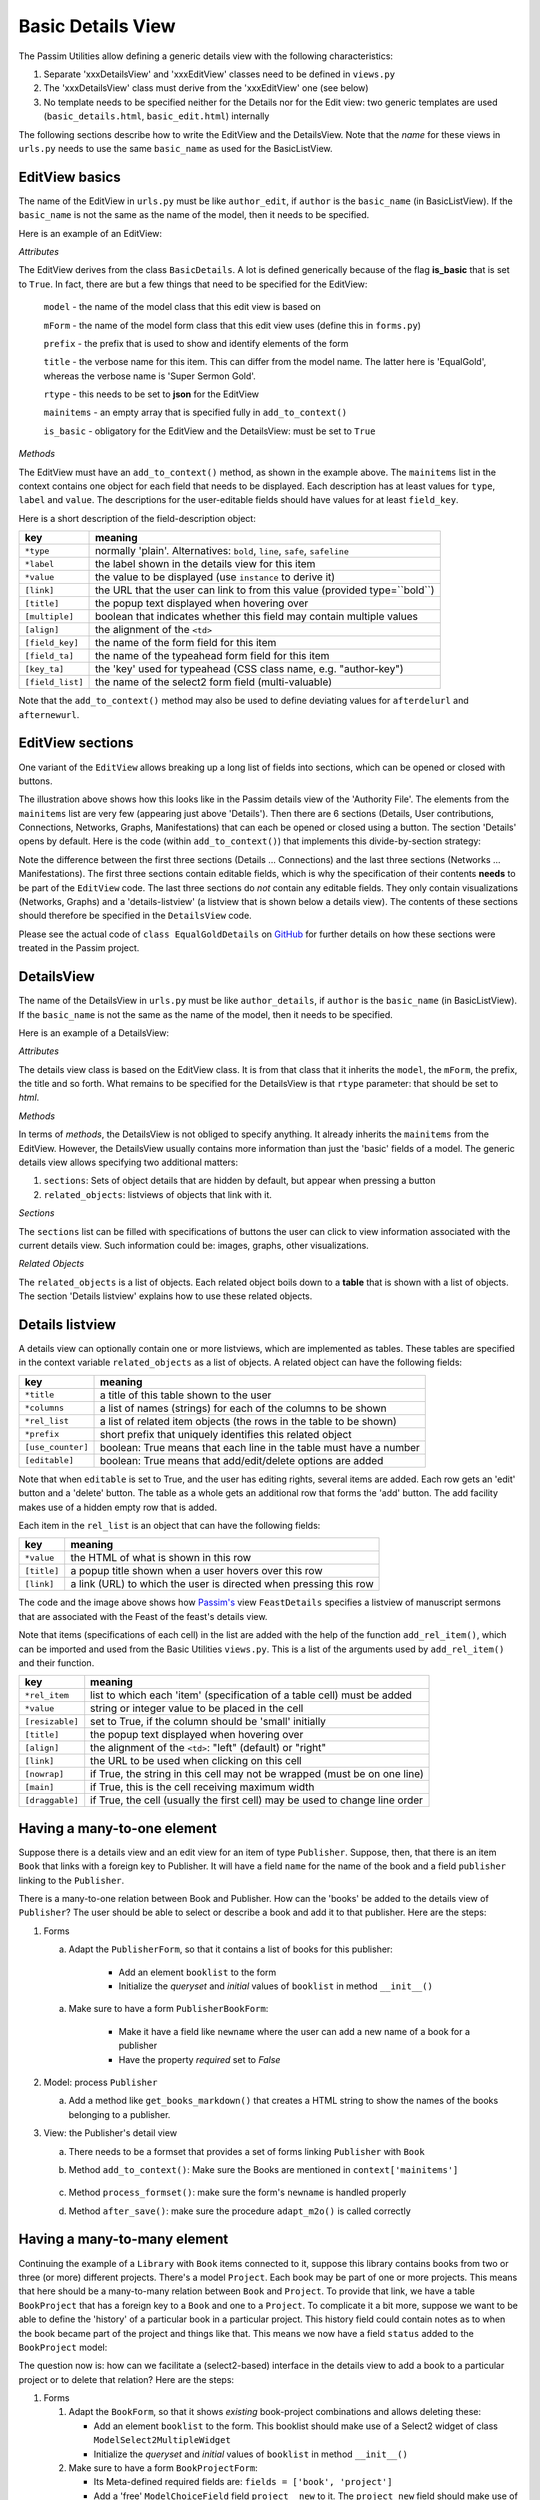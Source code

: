 .. _basicdetails:

Basic Details View
==================

The Passim Utilities allow defining a generic details view with the following characteristics:

1. Separate 'xxxDetailsView' and 'xxxEditView' classes need to be defined in ``views.py``
2. The 'xxxDetailsView' class must derive from the 'xxxEditView' one (see below)
3. No template needs to be specified neither for the Details nor for the Edit view: two generic templates are used (``basic_details.html``, ``basic_edit.html``) internally

The following sections describe how to write the EditView and the DetailsView.
Note that the *name* for these views in ``urls.py`` needs to use the same ``basic_name`` as used for the BasicListView.

EditView basics
---------------

The name of the EditView in ``urls.py`` must be like ``author_edit``, if ``author`` is the ``basic_name`` (in BasicListView).
If the ``basic_name`` is not the same as the name of the model, then it needs to be specified.

Here is an example of an EditView:

.. code-block:: python
   :linenos:

   class EqualGoldEdit(BasicDetails):
      model = EqualGold
      mForm = SuperSermonGoldForm
      prefix = 'ssg'
      title = "Super Sermon Gold"
      rtype = "json"   
      mainitems = []

      def add_to_context(self, context, instance):
         """Add to the existing context"""

         # Define the main items to show and edit
         context['mainitems'] = [
            {'type': 'plain', 'label': "Author:",      'value': instance.author, 
             'field_key': 'author', 'field_ta': 'authorname', 'key_ta': 'author-key'},
            {'type': 'plain', 'label': "Number:",      'value': instance.number},
            {'type': 'plain', 'label': "Passim Code:", 'value': instance.code}
            ]
         # Return the context we have made
         return context
      
*Attributes*
      
The EditView derives from the class ``BasicDetails``. A lot is defined generically because of the flag **is_basic** that is set to ``True``.
In fact, there are but a few things that need to be specified for the EditView:

   ``model`` - the name of the model class that this edit view is based on
   
   ``mForm`` - the name of the model form class that this edit view uses (define this in ``forms.py``)
   
   ``prefix`` - the prefix that is used to show and identify elements of the form
   
   ``title`` - the verbose name for this item. This can differ from the model name. The latter here is 'EqualGold', whereas the verbose name is 'Super Sermon Gold'.
   
   ``rtype`` - this needs to be set to **json** for the EditView
   
   ``mainitems`` - an empty array that is specified fully in ``add_to_context()``
   
   ``is_basic`` - obligatory for the EditView and the DetailsView: must be set to ``True``
   
*Methods*

The EditView must have an ``add_to_context()`` method, as shown in the example above.
The ``mainitems`` list in the context contains one object for each field that needs to be displayed.
Each description has at least values for ``type``, ``label`` and ``value``.
The descriptions for the user-editable fields should have values for at least ``field_key``.

Here is a short description of the field-description object:

.. table::
    :widths: auto
    :align: left
    
    ================= ==========================================================================
    key               meaning
    ================= ==========================================================================
    ``*type``         normally 'plain'. Alternatives: ``bold``, ``line``, ``safe``, ``safeline``
    ``*label``        the label shown in the details view for this item
    ``*value``        the value to be displayed (use ``instance`` to derive it)
    ``[link]``        the URL that the user can link to from this value (provided type=``bold``)
    ``[title]``       the popup text displayed when hovering over
    ``[multiple]``    boolean that indicates whether this field may contain multiple values
    ``[align]``       the alignment of the ``<td>``
    ``[field_key]``   the name of the form field for this item
    ``[field_ta]``    the name of the typeahead form field for this item
    ``[key_ta]``      the 'key' used for typeahead (CSS class name, e.g. "author-key")
    ``[field_list]``  the name of the select2 form field (multi-valuable)
    ================= ==========================================================================


Note that the ``add_to_context()`` method may also be used to define deviating values for ``afterdelurl`` and ``afternewurl``.

EditView sections
-----------------

One variant of the ``EditView`` allows breaking up a long list of fields into sections, which can be opened or closed with buttons.

.. image:: images/AF_details.png

The illustration above shows how this looks like in the Passim details view of the 'Authority File'. 
The elements from the ``mainitems`` list are very few (appearing just above 'Details').
Then there are 6 sections (Details, User contributions, Connections, Networks, Graphs, Manifestations) that can each be
opened or closed using a button. The section 'Details' opens by default.
Here is the code (within ``add_to_context()``) that implements this divide-by-section strategy:

.. code-block:: python
    :linenos:
     
        context['mainsections'] = [
        {'name': 'Details', 'id': 'equalgold_details', 'show': True, 'fields': [                
            {'type': 'line',  'label': "Author:", 'value': instance.author_help(info), 'field_key': 'newauthor', 'order': 1},                
            {'type': 'plain', 'label': "Incipit:", 'value': instance.incipit,   'field_key': 'incipit',  'empty': 'hide', 'order': 2},
            {'type': 'safe',  'label': "Incipit:", 'value': instance.get_incipit_markdown("search"), 
                'field_key':  'newincipit',  'key_ta': 'gldincipit-key', 'title': instance.get_incipit_markdown("actual"), 'order': 2}, 
            {'type': 'plain', 'label': "Explicit:", 'value': instance.explicit,  'field_key': 'explicit', 'empty': 'hide', 'order': 3},                 
            {'type': 'safe',  'label': "Explicit:", 'value': instance.get_explicit_markdown("search"),
                'field_key':  'newexplicit', 'key_ta': 'gldexplicit-key', 'title': instance.get_explicit_markdown("actual"), 'order': 3}, 
            {'type': 'line',  'label': "Editions:", 'value': instance.get_editions_markdown(),
                'title':      'All the editions associated with the Gold Sermons in this equality set', 'order': 4},
            {'type': 'line',  'label': "Literature:", 'value': instance.get_litrefs_markdown(), 
                'title':      'All the literature references associated with the Gold Sermons in this equality set', 'order': 6},
            {'type': 'line',  'label': "Keywords:", 'value': instance.get_keywords_markdown(), 'field_list': 'kwlist', 'order': 7},
            {'type': 'plain', 'label': "Bible reference(s):", 'value': instance.get_bibleref(),        
                'multiple': True, 'field_list': 'bibreflist', 'fso': self.formset_objects[2], 'order': 8},                
            {'type': 'safe',  'label': "Transcription:", 'value': self.get_transcription(instance),
                'field_key':  'newfulltext', 'order':9},
            {'type': 'plain', 'label': "Notes:",     'value': instance.raw, 'order':10},
            {'type': 'line',  'label': "Project:",     'value': instance.get_project_markdown2(), 'order':12},                
                ]},            
            
        {'name': 'User contributions', 'id': 'equalgold_usercontributions', 'fields': [
            {'type': 'plain', 'label': "Keywords (user): ", 'value': self.get_userkeywords(instance, profile, context), 
                'field_list': 'ukwlist', 'title': 'User-specific keywords. If the moderator accepts these, they move to regular keywords.'}, # plain?
            {'type': 'line',  'label': "Personal datasets:", 'value': instance.get_collections_markdown(username, team_group, settype="pd"), 
                'multiple': True, 'field_list': 'collist_ssg', 'fso': self.formset_objects[0] },
            ]},
            
        {'name': 'Connections', 'id': 'equalgold_connections', 'fields': [                
            {'type': 'line',  'label': "Equality set:", 'title': 'The gold sermons in this equality set',  'value': self.get_goldset_markdown(instance), 
                'field_list': 'goldlist', 'inline_selection': 'ru.passim.sg_template' },                
            {'type': 'line',  'label': "Historical collections:",   'value': instance.get_collections_markdown(username, team_group, settype="hc"), 
                'field_list': 'collist_hist', 'fso': self.formset_objects[0] },
        ]

        # Other sections will be filled in later
        context['mainsections'] += [            
            {'name': 'Networks',        'id': 'equalgold_networks',         'button': True, 'fields': [ 
                ]},
            {'name': 'Graphs',          'id': 'equalgold_graphs',           'button': True, 'fields': [ 
                ]},
            {'name': 'Manifestations',  'id': 'equalgold_manifestations',   'button': True, 'fields': [ 
                ]},
            ] 

Note the difference between the first three sections (Details ... Connections) and the last three sections (Networks ... Manifestations).
The first three sections contain editable fields, which is why the specification of their contents **needs** to be part of the ``EditView`` code.
The last three sections do *not* contain any editable fields. They only contain visualizations (Networks, Graphs)
and a 'details-listview' (a listview that is shown below a details view).
The contents of these sections should therefore be specified in the ``DetailsView`` code.

.. code-block:: python
    :linenos:

    # Specify the *contents* of the sections via separate templates
    context['sections'] = [
                    
        {'name': 'Networks', 'id': 'equalgold_networks', 'nobutton': True, 'fields': [ 
            ], 'template': 'seeker/af_networks.html'},
        {'name': 'Graphs', 'id': 'equalgold_graphs',  'nobutton': True,'fields': [ 
            ], 'template': 'seeker/af_graphs.html'},
        {'name': 'Manifestations', 'id': 'equalgold_manifestations', 'nobutton': True, 'fields': [ 
            ], 'template': 'seeker/af_manifestations.html'},
                ] 

Please see the actual code of ``class EqualGoldDetails`` on 
`GitHub <https://github.com/ErwinKomen/RU-passim/blob/master/passim/passim/seeker/views.py>`_
for further details on how these sections were treated in the Passim project.
                     


DetailsView
-----------

The name of the DetailsView in ``urls.py`` must be like ``author_details``, if ``author`` is the ``basic_name`` (in BasicListView).
If the ``basic_name`` is not the same as the name of the model, then it needs to be specified.

Here is an example of a DetailsView:

.. code-block:: python
   :linenos:

   class EqualGoldDetails(EqualGoldEdit):
      rtype = "html"

      def add_to_context(self, context, instance):
         """Add to the existing context"""

         # Start by executing the standard handling
         super(EqualGoldDetails, self).add_to_context(context, instance)

         context['sections'] = []
         
         related_objects = []

         context['related_objects'] = related_objects
         # Return the context we have made
         return context

*Attributes*
         
The details view class is based on the EditView class. It is from that class that it inherits the ``model``, the ``mForm``, the prefix, the title and so forth.
What remains to be specified for the DetailsView is that ``rtype`` parameter: that should be set to *html*.

*Methods*

In terms of *methods*, the DetailsView is not obliged to specify anything.
It already inherits the ``mainitems`` from the EditView.
However, the DetailsView usually contains more information than just the 'basic' fields of a model.
The generic details view allows specifying two additional matters:

1. ``sections``: Sets of object details that are hidden by default, but appear when pressing a button
2. ``related_objects``: listviews of objects that link with it.

*Sections*

The ``sections`` list can be filled with specifications of buttons the user can click to view information associated with 
the current details view. Such information could be: images, graphs, other visualizations.

*Related Objects*

The ``related_objects`` is a list of objects. Each related object boils down to a **table** that is shown with a list of objects.
The section 'Details listview' explains how to use these related objects.

Details listview
----------------

A details view can optionally contain one or more listviews, which are implemented as tables.
These tables are specified in the context variable ``related_objects`` as a list of objects.
A related object can have the following fields:

.. table::
    :widths: auto
    :align: left
    
    ================= ============================================================================
    key               meaning
    ================= ============================================================================
    ``*title``        a title of this table shown to the user
    ``*columns``      a list of names (strings) for each of the columns to be shown
    ``*rel_list``     a list of related item objects (the rows in the table to be shown)
    ``*prefix``       short prefix that uniquely identifies this related object
    ``[use_counter]`` boolean: True means that each line in the table must have a number
    ``[editable]``    boolean: True means that add/edit/delete options are added
    ================= ============================================================================

Note that when ``editable`` is set to True, and the user has editing rights, several items are added.
Each row gets an 'edit' button and a 'delete' button. The table as a whole gets an additional row that forms the 'add' button.
The add facility makes use of a hidden empty row that is added.

Each item in the ``rel_list`` is an object that can have the following fields:

.. table::
    :widths: auto
    :align: left
    
    ================= ============================================================================
    key               meaning
    ================= ============================================================================
    ``*value``        the HTML of what is shown in this row
    ``[title]``       a popup title shown when a user hovers over this row
    ``[link]``        a link (URL) to which the user is directed when pressing this row
    ================= ============================================================================

.. code-block:: python
   :linenos:

    # List of Sermons that link to this feast (with an FK)
    sermons = dict(title="Manuscripts with sermons connected to this feast", prefix="tunit")
    sermons['gridclass'] = "resizable"

    rel_list =[]
    # Note: specify the default sort order here
    qs = instance.feastsermons.all().order_by('msitem__manu__lcity__name', 'msitem__manu__library__name', 'msitem__manu__idno', 'locus')
    for item in qs:
        manu = item.msitem.manu
        url = reverse('sermon_details', kwargs={'pk': item.id})
        url_m = reverse('manuscript_details', kwargs={'pk': manu.id})
        rel_item = []

        # S: Order number for this sermon
        add_rel_item(rel_item, index, False, align="right")
        index += 1

        # Manuscript
        manu_full = manu.get_full_name(plain=False)
        add_rel_item(rel_item, manu_full, False, main=False, nowrap=False, link=url_m)

        # Locus
        locus = "(none)" if item.locus == None or item.locus == "" else item.locus
        add_rel_item(rel_item, locus, False, main=False, nowrap=False, link=url, 
                        title="Locus within the manuscript (links to the manifestation)")

        # Title
        title = item.get_title()
        add_rel_item(rel_item, title, False, main=False, nowrap=False, link=url, 
                        title="Manifestation's title (links to the manifestation)")

        # Add this line to the list
        rel_list.append(dict(id=item.id, cols=rel_item))

    sermons['rel_list'] = rel_list

    sermons['columns'] = [
        '{}<span>#</span>{}'.format(sort_start_int, sort_end), 
        '{}<span>Manuscript</span>{}'.format(sort_start, sort_end), 
        '{}<span>Locus</span>{}'.format(sort_start, sort_end), 
        '{}<span title="Manifestation title (links to the manifestation)">Title</span>{}'.format(sort_start, sort_end), 
        ]
    related_objects.append(sermons)

    # Add all related objects to the context
    context['related_objects'] = related_objects

.. image:: images/AF_details_list.png

The code and the image above shows how `Passim's <https://github.com/ErwinKomen/RU-passim/blob/master/passim/passim/seeker/views.py>`_ 
view ``FeastDetails`` specifies a listview of manuscript sermons that are associated with the Feast of the 
feast's details view. 

Note that items (specifications of each cell) in the list are added with the help of the function ``add_rel_item()``, 
which can be imported and used from the Basic Utilities ``views.py``. 
This is a list of the arguments used by ``add_rel_item()`` and their function.

.. table::
    :widths: auto
    :align: left
    
    ================= ===========================================================================
    key               meaning
    ================= ===========================================================================
    ``*rel_item``     list to which each 'item' (specification of a table cell) must be added
    ``*value``        string or integer value to be placed in the cell
    ``[resizable]``   set to True, if the column should be 'small' initially
    ``[title]``       the popup text displayed when hovering over
    ``[align]``       the alignment of the ``<td>``: "left" (default) or "right"
    ``[link]``        the URL to be used when clicking on this cell
    ``[nowrap]``      if True, the string in this cell may not be wrapped (must be on one line)
    ``[main]``        if True, this is the cell receiving maximum width
    ``[draggable]``   if True, the cell (usually the first cell) may be used to change line order
    ================= ===========================================================================


Having a many-to-one element
----------------------------

Suppose there is a details view and an edit view for an item of type ``Publisher``.
Suppose, then, that there is an item ``Book`` that links with a foreign key to Publisher.
It will have a field ``name`` for the name of the book and a field ``publisher`` linking to the ``Publisher``.

.. code-block:: python
   :linenos:

    class Book(models.Model):
        """A book can contain a number of chapters and it belongs to a library"""

        # [1] Name of the manuscript (that is the TITLE)
        name = models.CharField("Name", max_length=LONG_STRING, blank=True, default="")
        # [0-1] One book can only belong to one particular publisher
        publisher = models.ForeignKey(Publisher, null=True, blank=True, on_delete = models.SET_NULL, related_name="publisher_books")

There is a many-to-one relation between Book and Publisher.
How can the 'books' be added to the details view of ``Publisher``? 
The user should be able to select or describe a book and add it to that publisher.
Here are the steps:

#. Forms

   a. Adapt the ``PublisherForm``, so that it contains a list of books for this publisher:
   
       * Add an element ``booklist`` to the form
       * Initialize the `queryset` and `initial` values of ``booklist`` in method ``__init__()``

         .. code-block:: python
            :linenos:

            class PublisherForm(BasicModelForm):
                booklist = ModelMultipleChoiceField(queryset=None, required=False,
                    widget=BookWidget(attrs={'data-minimum-input-length': 0, 'data-placeholder': 'Select books...', 'style': 'width: 100%;'}))

                class Meta:
                    ATTRS_FOR_FORMS = {'class': 'form-control'};

                    model = Publisher

                def __init__(self, *args, **kwargs):
                    # Start by executing the standard handling
                    super(PublisherForm, self).__init__(*args, **kwargs)

                    # Need to initialize the lists
                    self.fields['booklist'].queryset = Book.objects.all()

                    # Get the instance
                    if 'instance' in kwargs:
                        instance = kwargs['instance']
                        # Get the values for the already available books belonging to this publisher
                        self.fields['booklist'].initial = [x.pk for x in instance.publisher_books.all()]

   a. Make sure to have a form ``PublisherBookForm``:
       
       * Make it have a field like ``newname`` where the user can add a new name of a book for a publisher
       * Have the property `required` set to `False`

         .. code-block:: python
            :linenos:

            class PublisherBookForm(BasicModelForm):
                newname = forms.CharField(required=False, help_text='editable', 
                    widget=forms.TextInput(attrs={'class': 'input-sm', 'placeholder': 'Book name...',  'style': 'width: 100%;'}))

                class Meta:
                    ATTRS_FOR_FORMS = {'class': 'form-control'};

                    model = Book
                    fields = ['name']
                    widgets={'name':   forms.TextInput(attrs={'style': 'width: 100%;'}),

#. Model: process ``Publisher``

   a. Add a method like ``get_books_markdown()`` that creates a HTML string to show the names of the books belonging to a publisher.

      .. code-block:: python
         :linenos:

         class Publisher(models.Model):
            """A publisher that publishes multiple books"""

            # [1] Name of the codicological unit (that is the TITLE)
            name = models.CharField("Name", max_length=LONG_STRING, blank=True, default="")

            def get_books_markdown(self):
                """Get the books of this publisher as a HTML string"""

                lhtml = []
                # Get all the books in the correct order
                qs = self.publisher_books.all().order_by('name')
                # Walk the book objects
                for obj in qs:
                    # Determine the output for this one daterange
                    item = "<div>{}<span class='badge signature ot'> ({})</span></div>".format(obj.name, obj.year)
                    lhtml.append(item)

                return "\n".join(lhtml)

#. View: the Publisher's detail view

   a. There needs to be a formset that provides a set of forms linking ``Publisher`` with ``Book``
   #. Method ``add_to_context()``: Make sure the Books are mentioned in ``context['mainitems']``

         .. code-block:: python
            :linenos:

            class PublisherEdit(BasicDetails):
                """The details of one publisher: its name and the books it has"""

                model = Publisher
                mForm = PublisherForm

                BookFormSet = inlineformset_factory(Publisher, Book,
                                                     form=PublisherBookForm, min_num=0,
                                                     fk_name = "publisher",
                                                     extra=0, can_delete=True, can_order=False)
                formset_objects = [
                    {'formsetClass': BookFormSet, 'prefix': 'pbk', 'readonly': False, 'noinit': True, 'linkfield': 'publisher'}]

                def add_to_context(self, context, instance):
                    """Add to the existing context"""

                    oErr = ErrHandle()
                    try:
                        # Get the main items
                        mainitems_main = [
                            {'type': 'plain', 'label': "Name:",     'value': instance.name,    'field_key': 'name'},
                            {'type': 'line',  'label': "Books:",    'value': instance.get_books_markdown(), 
                             'multiple': True, 'field_list': 'booklist', 'fso': self.formset_objects[0]}, 
                            ]
                    except:
                        msg = oErr.get_error_message()
                        oErr.DoError("PublisherEdit/add_to_context")

                    # Return the context we have made
                    return context

   #. Method ``process_formset()``: make sure the form's ``newname`` is handled properly
    
      .. code-block:: python
         :linenos:

         def process_formset(self, prefix, request, formset): 
            """Process a formset with a particular prefix"""
            instance = formset.instance

            # Walk all the forms in this formset
            for form in formset: 
                if form.is_valid():
                    cleaned = form.cleaned_data
                    # Action depends on prefix
                    if prefix == "pbk":
                        # Book name processing
                        newname = cleaned.get("newname")
                        if not newname is None:
                            # Double check if a book with this name is already connected to [instance] or not
                            obj = Book.objects.filter(name=newname, publisher=instance).first()
                            if obj is None:
                                # It is not there yet: add it
                                form.instance.name = newname
                        # Note: it will get saved with form.save()

                else:
                    errors.append(form.errors)
                    bResult = False
            return None

   #. Method ``after_save()``:  make sure the procedure ``adapt_m2o()`` is called correctly

      .. code-block:: python
         :linenos:

         def after_save(self, form, instance):
            msg = ""
            bResult = True
            oErr = ErrHandle()
        
            try:
                # (1) links from Book to Publisher
                booklist = form.cleaned_data['booklist']
                adapt_m2o(Book, instance, "publisher", booklist)
            except:
                msg = oErr.get_error_message()
                bResult = False
            return bResult, msg

Having a many-to-many element
-----------------------------

Continuing the example of a ``Library`` with ``Book`` items connected to it, suppose this library contains
books from two or three (or more) different projects. There's a model ``Project``.
Each book may be part of one or more projects. This means that here should be a many-to-many relation
between ``Book`` and ``Project``. To provide that link, we have a table ``BookProject`` that has a foreign key to a ``Book`` and one to a ``Project``.
To complicate it a bit more, suppose we want to be able to define the 'history' of a particular book in a particular project.
This history field could contain notes as to when the book became part of the project and things like that.
This means we now have a field ``status`` added to the ``BookProject`` model:

.. code-block:: python
   :linenos:

   class BookProject(models.Model):
      """Relation between a Book and a Project"""

      # [1] The link is between a Book instance ...
      book = models.ForeignKey(Book, related_name="book_proj", on_delete=models.CASCADE)
      # [1] ...and a project instance
      project = models.ForeignKey(Project, related_name="book_proj", on_delete=models.CASCADE)
      # [0-1] And a status: any text describing the status
      status = models.TextField(null=True, empty=True)

The question now is: how can we facilitate a (select2-based) interface in the details view to add a book to a particular project or to delete that relation?
Here are the steps:

#. Forms

   (#) Adapt the ``BookForm``, so that it shows *existing* book-project combinations and allows deleting these: 
   
       * Add an element ``booklist`` to the form. This booklist should make use of a Select2 widget of class ``ModelSelect2MultipleWidget``
       * Initialize the `queryset` and `initial` values of ``booklist`` in method ``__init__()``

   (#) Make sure to have a form ``BookProjectForm``:
       
       * Its Meta-defined required fields are: ``fields = ['book', 'project']``
       * Add a 'free' ``ModelChoiceField`` field ``project__new`` to it. The ``project_new`` field should make use of a Select2 widget of class ``ModelSelect2Widget`` (i.e. **not** ``Multiple``). This form field is used to select one single project in a select2 dropdown list.
       * Make it have a field like ``newstatus`` where the user can add text for the status field
       * Have the property `required` set to `False`

#. Model: process ``BookProject``

   (#) Add a method like ``get__bookproject__markdown()`` that creates a HTML string to show the details of a book-project combination (including possibly status).

#. Views

   (#) There needs to be a formset that provides a set of forms linking ``Project`` with ``Book``
   (#) Method ``add_to_context()``: Make sure the Books are mentioned in ``context['mainitems']``
   (#) Method ``process_formset()``: make sure the form's ``newstatus`` and ``project__new`` are handled properly. The ``newstatus`` information should be put into the field ``status``, while the ``project__new`` information should be used to select the correct Project.
   (#) Method ``after_save()``:  make sure the procedure ``adapt_m2m()`` is called correctly


History button
--------------

The ``basic`` details view provides a method to show the edit history in a standardized way. 
If activated, the method adds a 'History' button to the details view.

#. Activation

#. Notes



